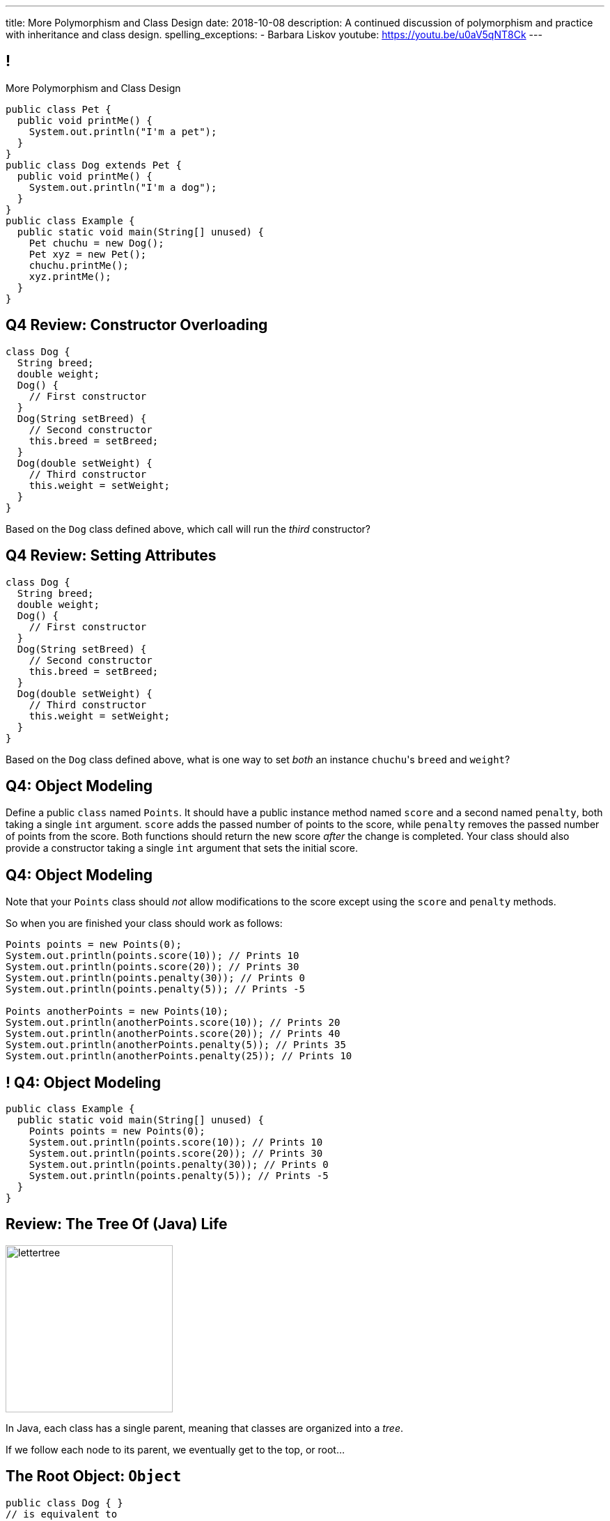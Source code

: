 ---
title: More Polymorphism and Class Design
date: 2018-10-08
description:
  A continued discussion of polymorphism and practice with inheritance and class
  design.
spelling_exceptions:
  - Barbara Liskov
youtube: https://youtu.be/u0aV5qNT8Ck
---

[[yvPGyAzjIWxppDwhCkgPugvxiKuRyxUi]]
== !

[.janini.smallest.compiler]
--
++++
<div class="message">More Polymorphism and Class Design</div>
++++
....
public class Pet {
  public void printMe() {
    System.out.println("I'm a pet");
  }
}
public class Dog extends Pet {
  public void printMe() {
    System.out.println("I'm a dog");
  }
}
public class Example {
  public static void main(String[] unused) {
    Pet chuchu = new Dog();
    Pet xyz = new Pet();
    chuchu.printMe();
    xyz.printMe();
  }
}
....
--

[[OZPeWVFeoYofPnXuSfYQjtpgydXhtnoi]]
== Q4 Review: Constructor Overloading

[source,java,role='small']
----
class Dog {
  String breed;
  double weight;
  Dog() {
    // First constructor
  }
  Dog(String setBreed) {
    // Second constructor
    this.breed = setBreed;
  }
  Dog(double setWeight) {
    // Third constructor
    this.weight = setWeight;
  }
}
----

Based on the `Dog` class defined above, which call will run the _third_
constructor?

[[reuiWAeonCozYJGZqnVurxgsrjeUJnvR]]
== Q4 Review: Setting Attributes

[source,java,role='small']
----
class Dog {
  String breed;
  double weight;
  Dog() {
    // First constructor
  }
  Dog(String setBreed) {
    // Second constructor
    this.breed = setBreed;
  }
  Dog(double setWeight) {
    // Third constructor
    this.weight = setWeight;
  }
}
----

Based on the `Dog` class defined above, what is one way to set _both_ an
instance ``chuchu``'s `breed` and `weight`?

[[sXPRZvRwwcLDicNzKiqubkdRSegpuKzy]]
== Q4: Object Modeling

Define a public `class` named `Points`.
//
It should have a public instance method named `score` and a second named
`penalty`, both taking a single `int` argument.
//
`score` adds the passed number of points to the score, while `penalty` removes
the passed number of points from the score.
//
Both functions should return the new score _after_ the change is completed.
//
Your class should also provide a constructor taking a single `int` argument that
sets the initial score.

[[pfREiThnfqGAmQeXnpuYHycoEeJoiAJE]]
== Q4: Object Modeling

Note that your `Points` class should _not_ allow modifications to the score
except using the `score` and `penalty` methods.

So when you are finished your class should work as follows:

[source,java]
----
Points points = new Points(0);
System.out.println(points.score(10)); // Prints 10
System.out.println(points.score(20)); // Prints 30
System.out.println(points.penalty(30)); // Prints 0
System.out.println(points.penalty(5)); // Prints -5

Points anotherPoints = new Points(10);
System.out.println(anotherPoints.score(10)); // Prints 20
System.out.println(anotherPoints.score(20)); // Prints 40
System.out.println(anotherPoints.penalty(5)); // Prints 35
System.out.println(anotherPoints.penalty(25)); // Prints 10
----

[[FDnyviSCdZqripnhoBaGMnfkOscnMYXD]]
== ! Q4: Object Modeling

[.janini.smallest.compiler]
....
public class Example {
  public static void main(String[] unused) {
    Points points = new Points(0);
    System.out.println(points.score(10)); // Prints 10
    System.out.println(points.score(20)); // Prints 30
    System.out.println(points.penalty(30)); // Prints 0
    System.out.println(points.penalty(5)); // Prints -5
  }
}
....

[[RLvwFWZxPUMlEjaBhKQYkihiRaBXyfVY]]
== Review: The Tree Of (Java) Life

image::https://staff.fnwi.uva.nl/a.j.p.heck/Courses/JAVAcourse/ch3/lettertree.gif[role='mx-auto',width=240]

[.lead]
//
In Java, each class has a single parent, meaning that classes are organized into
a _tree_.

If we follow each node to its parent, we eventually get to the top, or root...

[[chcUpUfLDMseiHLxSlASXEYJEaTVeNjg]]
== The Root Object: `Object`

[source,java]
----
public class Dog { }
// is equivalent to
public class Dog extends Object { }
----

[.lead]
//
If a Java `class` does not explicitly `extend` another class, it implicitly
extends `Object`.

[[PBFsjLWvxmDzvQAhAIJrHBKYZYcJOdLu]]
== Review: Inherited from `Object`

[source,java,role='small']
----
public class Dog {
  private String name;
  Dog(String setName) {
    this.name = setName;
  }
}
public class Example {
  public static void main(String[] unused) {
    Dog chuchu = new Dog("Chuchu");
    System.out.println(chuchu.toString());
  }
}
----

[.lead]
//
All Java objects inherit a small number of _important_ methods from `Object`.

As a result, _all_ Java objects implement these methods!

[[bvfhqvDEaqQWMvndBAgPFeBJZqsCfood]]
== Review: Methods Inherited from `Object`

[.lead]
//
For our purposes, the following methods inherited from `Object` are important:

[.s]
//
* `String toString()`: return a `String` representing the instance. Frequently used for
debugging.
//
* `boolean equals(Object other)`: return a `boolean` indicating whether this
object is the same as another object
//
* `int hashCode()`: return an `int` uniquely representing an object's contents.
We'll talk more about hashing later&mdash;it's incredibly important and useful.

[[VcAngWrEfIXxLHOWDgZRMlkZaSDSlBFd]]
== Review: Method Overriding

[source,java,role='smaller']
----
public class Dog {
  private String name;
  Dog(String setName) {
    this.name = setName;
  }
  public String toString() {
    return this.name;
  }
}
public class Example {
  public static void main(String[] unused) {
    Dog chuchu = new Dog("Chuchu");
    System.out.println(chuchu.toString());
  }
}
----

[.lead]
//
The default `Object` methods are rarely useful.

So classes usually _override_ them and provide their own.

[[utODlYJfUqsTWlZolzOmbJQfoeybEMtO]]
== Hierarchical Name and Method Resolution

[.lead]
//
The Java type hierarchy is used when resolving the names of variables and
methods:

[.s]
//
. Does the class have a variable or method with the given name? If so, use it.
//
. If not, search the parent class&mdash;but limited by `public` and `protected`
//
. Continue up the tree until the name is found or the search fails

[[EFtrqgaiRBTgcQdTnJRPbWjgrNlnxZhF]]
== ! Method Overriding

[.janini.smallest.compiler]
....
public class Animal {
  public String toString() {
    return "I'm an animal!";
  }
}
public class Pet extends Animal { }
public class Dog extends Pet { }
public class OldDog extends Dog { }
public class SweetOldDog extends OldDog { }
public class Example {
  public static void main(String[] unused) {
    SweetOldDog chuchu = new SweetOldDog();
    System.out.println(chuchu.toString());
  }
}
....

[[tJAEhRBaxOdrIAfHFqeluBfFBFVZEkZI]]
== Polymorphism

[quote]
____
https://en.wikipedia.org/wiki/Polymorphism_(computer_science)[Polymorphism]:
//
the provision of a single interface to entities of different types.
____

We'll discuss interfaces in more detail when we talk about about packages.
//
For now, let's identify two kinds of Java polymorphism using examples.

[[xejQOFdnYNedKmENRxJOESdlitSRXvBw]]
== Subtype Polymorphism

[source,java,role='small']
----
public class Pet {
  public void printMe() {
    System.out.println("I'm a pet");
  }
}
public class Dog extends Pet {
  public void printMe() {
    System.out.println("I'm a dog");
  }
}
----

[.lead]
//
In Java, _every_ object is really an instance of at least _two_ types:

[.s]
//
* Each `Pet` is also an `Object`
//
* Each `Dog` is also a `Pet` and also an `Object`

[[zAfgNaUvOdTRoYcImWOGArtsyjxiCuXW]]
== Object Conversion: Upcasting

[source,java,role='smaller']
----
public class Pet { }
public class Dog extends Pet {
  public String toString() {
    return "Dog";
  }
}
public class Example {
  public static void main(String[] unused) {
    Dog chuchu = new Dog();
    Pet xyz = new Pet();
    Example.printAnything(chuchu);
    Example.printAnything(xyz);
  }
  public static void printAnything(Object toPrint) {
    System.out.println(toPrint.toString());
  }
}
----

[.lead]
//
Java will _upcast_ object types automatically.

[[CibxAzCMpvrFpjbBUcHRBnCoPdroMZDc]]
== ! Object Conversion: Upcasting

[.janini.smaller.compiler]
....
public class Pet { }
public class Dog extends Pet {
  public String toString() {
    return "Dog";
  }
}
public class Example {
  public static void main(String[] unused) {
    Dog chuchu = new Dog();
    Pet xyz = new Pet();
    Example.printAnything(chuchu);
    Example.printAnything(xyz);
  }
  public static void printAnything(Object toPrint) {
    System.out.println(toPrint.toString());
  }
}
....

[[YHYXBIyexgSczCgXpNsrgcVZtiCWeifQ]]
== But Instances Retain Their Types

[source,java,role='smaller']
----
public class Pet { }
public class Dog extends Pet {
  public String toString() {
    return "Still a Dog";
  }
}
public class Example {
  public static void main(String[] unused) {
    Dog chuchu = new Dog();
    Object chuchuAsObject = chuchu;
    System.out.println(chuchuAsObject);
    Pet chuchuAsPet = chuchu;
    System.out.println(chuchuAsPet);
  }
}
----

[[faLGlVEpJnzuilavUdSpPJnjoRNXqcsn]]
== ! But Instances Retain Their Types

[.janini.smaller.compiler]
....
public class Pet { }
public class Dog extends Pet {
  public String toString() {
    return "Still a Dog";
  }
}
public class Example {
  public static void main(String[] unused) {
    Dog chuchu = new Dog();
    Object chuchuAsObject = chuchu;
    System.out.println(chuchuAsObject);
    Pet chuchuAsPet = chuchu;
    System.out.println(chuchuAsPet);
  }
}
....

[[sdlBDsmJxGzipqJCuKbCXcwbxKBRbrno]]
== Object Conversion: Downcasting

[source,java,role='smallest']
----
public class Pet { }
public class Dog extends Pet {
  public String toString() {
    return "Still a Dog";
  }
}
public class Example {
  public static void main(String[] unused) {
    Object chuchu = new Dog();
    Example.printAnything(chuchu);
    Pet chuchuAsPet = (Pet) chuchu; // chuchu is a Pet, so this works
    Example.printAnything(chuchuAsPet);
  }
}
----

[.lead]
//
We can also cast instances _down_ but only if the instance is
actually the appropriate subtype.

Java checks the cast at runtime to make sure that it is appropriate.

[[GJrYLdzWnTewfJWDGEyNqVxQyxjMmJCk]]
== ! Object Conversion: Downcasting

[.janini.smaller.compiler]
....
public class Pet { }
public class Dog extends Pet {
  public String toString() {
    return "Still a Dog";
  }
}
public class Example {
  public static void main(String[] unused) {
    Object chuchu = new Dog();
    System.out.println(chuchu);
    Pet chuchuAsPet = (Pet) chuchu; // chuchu is a Pet, so this works
    System.out.println(chuchuAsPet);
    Dog chuchuAsDog = (Dog) chuchu; // chuchu is also a Dog, so this works
    System.out.println(chuchuAsDog);
  }
}
....

[[AtydbVpehoLTEsgqUCgcTyIHlnazMXPZ]]
== Liskov Substitution Principle

[quote,role='spelling_exception']
____
https://en.wikipedia.org/wiki/Liskov_substitution_principle[Substitutability]
//
is a principle in object-oriented programming stating that, in a computer
program, if S is a subtype of T, then objects of type T may be replaced with
objects of type S (i.e. an object of type T may be substituted with any object
of a subtype S) without altering any of the desirable properties of T
(correctness, task performed, etc.).
____

[[tvirHLHXNkNnicxBiBCNdQxjdbnqjSts]]
== Liskov Substitution Principle

An example for Java:

[quote,role='spelling_exception']
____
https://en.wikipedia.org/wiki/Liskov_substitution_principle[Substitutability]
//
is a principle in object-oriented programming stating that, in a computer
program, if `Dog` is a subtype of `Pet`, then objects of type `Pet` may be replaced with
objects of type `Dog` (i.e. an object of type `Pet` may be substituted with any object
of a subtype `Dog`) without altering any of the desirable properties of `Pet`
(correctness, task performed, etc.).
____

[[nUWyBwYOCDtTXFYmxzjQBKdtSVcLLhjZ]]
== Substitutability in Practice

[source,java,role='smaller']
----
public class Pet {
  public boolean useful() {
    return true;
  }
}
public class Dog extends Pet {
  public String toString() {
    return "Dog";
  }
}
public class Example {
  public static void main(String[] unused) {
    Dog chuchu = new Dog();
    Pet xyz = new Pet();
    System.out.println(chuchu.useful());
    System.out.println(xyz.useful());
  }
}
----

[[VhyrHDhYiwsScmHUunmuvwgwbiWRJPqJ]]
[.oneword]
== Subtype Polymorphism

[.lead]
//
We can always use `toString`, but every class can implement it
differently.

[[yvYtRfULCbIvhMMdEOcGHIreUrBynaXT]]
[.oneword]
== Same Names, Different Behavior

[.lead]
//
Where else have we seen this before?

[[vGwilOBrBAWUfzutpyvFACGGhIYzMNyQ]]
== ! Java Method Overloading

[.janini.small]
....
static int sum(int first, int second) {
  return first + second;
}
static double sum(double first, double second) {
  return first + second;
}
System.out.println(sum(10, 20));
System.out.println(sum(10.0, 20.0));
....

[[CaeAiZMIixRpAkCxQeiqMdVeitvqdxFV]]
== Polymorphism

[quote]
____
https://en.wikipedia.org/wiki/Polymorphism_(computer_science)[Polymorphism]:
//
the provision of a single interface to entities of different types.
____

[.s]
//
* *Subtype polymorphism*: a single method can act on all descendants of a given
class
//
* *Method overloading*: a method can behave differently depending on its arguments
//
* Generic types (discussed later)

[[ufJmZnSeceinndtXZprPsVdWxQYnEceY]]
== Why Polymorphism?

[.lead]
//
This really gets to the purpose behind Java's entire type system.

[.s]
//
* Descendant classes can implement or override ancestor behavior while retaining
desirable ancestor properties
//
* Polymorphism makes it possible to write methods that work for any descendant
class&mdash;even ones that you may not have created

[[UrXbXVjItLWsQbiVhoeLQbuFuiAMhWgj]]
== Generality v. Capability

[.lead]
//
Polymorphism presents one of many _tradeoffs_ in computer program and system
design:

[.s]
//
* *Higher* on the object hierarchy: more general, but can use fewer capabilities
//
* *Lower* on the object hierarchy: less general, but can use more capabilities

[[WntsfyfctNExAnIlgDdzfqdylondybee]]
== ! Generality v. Capability

[.janini.smallest.compiler]
....
public class Animal {
  public String animalInfo() {
    return "I'm an animal!";
  }
}
public class Pet extends Animal {
  public String petInfo() {
    return "I'm an animal!";
  }
}
public class Dog extends Pet { }
public class OldDog extends Dog { }
public class SweetOldDog extends OldDog { }
public class Example {
  public static void main(String[] unused) {
    SweetOldDog chuchu = new SweetOldDog();
    System.out.println(chuchu.toString());
  }
}
....

[[llSwhDiJhDVPeyiCsBwpfdfEdrSUupdC]]
[.oneword]
//
== Questions About Polymorphism?

[[ldcfNgEurcrfamfycWeGTznjSnnlRDxg]]
== More Class Design: `final`

Marking a class as `final` means that it _cannot be extended_:

[source,java,role='smaller']
----
public class Pet { }
public final class Dog extends Pet { }
public class BigDog extends Dog { } // This won't work
----

[[HnJdeVEnORRMnVBOCLYWyfkMPZKSzEZu]]
== ! More Class Design: `final`

[.janini.smaller.compiler]
....
public class Pet { }
public final class Dog extends Pet { }
public class BigDog extends Dog { } // This won't work
public class Example {
  public static void main(String[] unused) {
    BigDog dog = new BigDog();
  }
}
....

[[oxneXnudEfLeetbindVexPiHFUqeQhVJ]]
== More Class Design: `abstract`

Marking a class as `abstract` means that it _can only be extended_ and _cannot
be instantiated_:

[source,java,role='smaller']
----
public abstract class Pet { }
public class Dog extends Pet { }
Pet pet = new Pet(); // This will not work
Dog dog = new Dog(); // This will work
----

[[mPgOhpzijdaaWFEBrnjAnQeqUrOKMNvb]]
== ! More Class Design: `abstract`

[.janini.smaller.compiler]
....
public abstract class Pet { }
public class Dog extends Pet { }
public class Example {
  public static void main(String[] unused) {
    Pet pet = new Pet(); // This will not work
    Dog dog = new Dog(); // This will work
  }
}
....

[[gVGzonJjIkKuDwLXeTvSUBCOgdUByLLr]]
== `private` Classes?

In Java classes _cannot_ be marked as `private`: that would make little sense,
since nobody could use them.

[.s]
//
* To use it you have to create one
//
* To create one you have to call one of it's methods (the constructor)
//
* But you can't call it's methods because the entire class is `private`

[[krwmMCuJfoHbfwoARnmoCXnaTxgqSuxh]]
== Inner Classes

But we can achieve something similar using so-called _inner classes_:

[source,java,role='smaller']
----
public class Dog {
  class DogFood {
    public String toString() {
      return "kibble";
    }
  }
  private DogFood myFood;
  Dog() {
    myFood = new DogFood();
  }
}
----

[[efZeGATxjdlcLLprxQpOsdnoLrZxoxiD]]
== ! Inner Classes

[.janini.smallest.compiler]
....
public class Dog {
  class DogFood {
    public String toString() {
      return "kibble";
    }
  }
  private DogFood myFood;
  Dog() {
    myFood = new DogFood();
  }
}
public class Example {
  public static void main(String[] unused) {
    Dog dog = new Dog();
  }
}
....

[[YFerMqwIMsknFeAhfefvezoyDtKOLtfE]]
== Object Modeling

[.lead]
//
We frequently use Java objects to model real objects or entities.

Objects allow us to _design_ software that deals with things in realistic and
natural ways.

[[waoVhdWeWygOlwZjcvqigeIxBDbOfosV]]
== ! Let's Model Something

[.janini.smallest.compiler]
....
public class Example {
  public static void main(String[] unused) {
  }
}
....

[[HiLlpvxKziOlYYkRfdKZIjluYKLMNtQj]]
== Announcements

* The link:/MP/3/[MP3] early deadline is _today_.
//
* I have office hours today at 10AM in my office (Siebel 2227).
//
* We will _not_ have a lecture this Wednesday&mdash;I _may_ record a video lecture
instead
//
footnote:[But will probably not].

// vim: ts=2:sw=2:et
